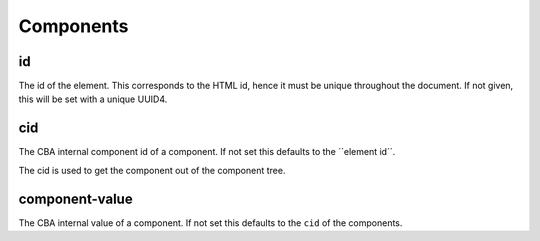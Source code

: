 Components
==========

id
--
The id of the element. This corresponds to the HTML id, hence it must be unique
throughout the document. If not given, this will be set with a unique UUID4.

cid
---
The CBA internal component id of a component. If not set this defaults to the
´´element id´´.

The cid is used to get the component out of the component tree.

component-value
---------------
The CBA internal value of a component. If not set this defaults to the
``cid`` of the components.
